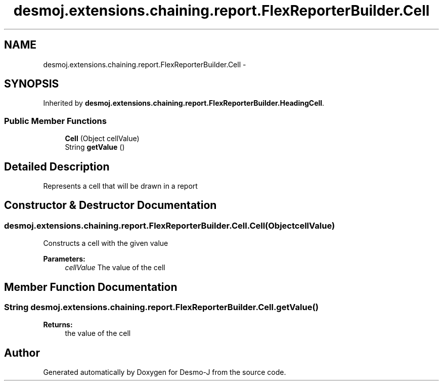 .TH "desmoj.extensions.chaining.report.FlexReporterBuilder.Cell" 3 "Wed Dec 4 2013" "Version 1.0" "Desmo-J" \" -*- nroff -*-
.ad l
.nh
.SH NAME
desmoj.extensions.chaining.report.FlexReporterBuilder.Cell \- 
.SH SYNOPSIS
.br
.PP
.PP
Inherited by \fBdesmoj\&.extensions\&.chaining\&.report\&.FlexReporterBuilder\&.HeadingCell\fP\&.
.SS "Public Member Functions"

.in +1c
.ti -1c
.RI "\fBCell\fP (Object cellValue)"
.br
.ti -1c
.RI "String \fBgetValue\fP ()"
.br
.in -1c
.SH "Detailed Description"
.PP 
Represents a cell that will be drawn in a report 
.SH "Constructor & Destructor Documentation"
.PP 
.SS "desmoj\&.extensions\&.chaining\&.report\&.FlexReporterBuilder\&.Cell\&.Cell (ObjectcellValue)"
Constructs a cell with the given value
.PP
\fBParameters:\fP
.RS 4
\fIcellValue\fP The value of the cell 
.RE
.PP

.SH "Member Function Documentation"
.PP 
.SS "String desmoj\&.extensions\&.chaining\&.report\&.FlexReporterBuilder\&.Cell\&.getValue ()"

.PP
\fBReturns:\fP
.RS 4
the value of the cell 
.RE
.PP


.SH "Author"
.PP 
Generated automatically by Doxygen for Desmo-J from the source code\&.
